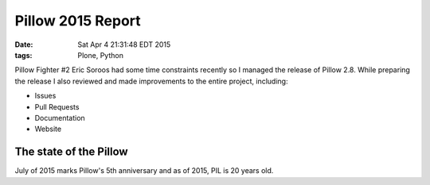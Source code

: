 Pillow 2015 Report
==================

:date: Sat Apr  4 21:31:48 EDT 2015
:tags: Plone, Python

Pillow Fighter #2 Eric Soroos had some time constraints recently so I managed the release of Pillow 2.8. While preparing the release I also reviewed and made improvements to the entire project, including:

- Issues
- Pull Requests
- Documentation
- Website

The state of the Pillow
-----------------------

July of 2015 marks Pillow's 5th anniversary and as of 2015, PIL is 20 years old.

.. raw:: html

    <script data-gratipay-username="aclark4life" src="//grtp.co/v1.js"></script>
